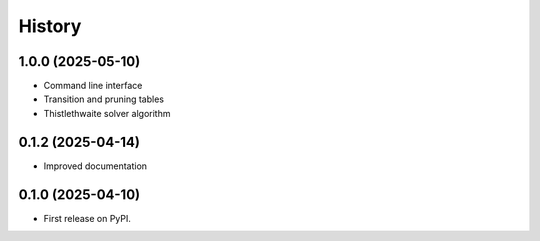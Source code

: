 =======
History
=======

1.0.0 (2025-05-10)
------------------

* Command line interface
* Transition and pruning tables
* Thistlethwaite solver algorithm

0.1.2 (2025-04-14)
------------------

* Improved documentation

0.1.0 (2025-04-10)
------------------

* First release on PyPI.
